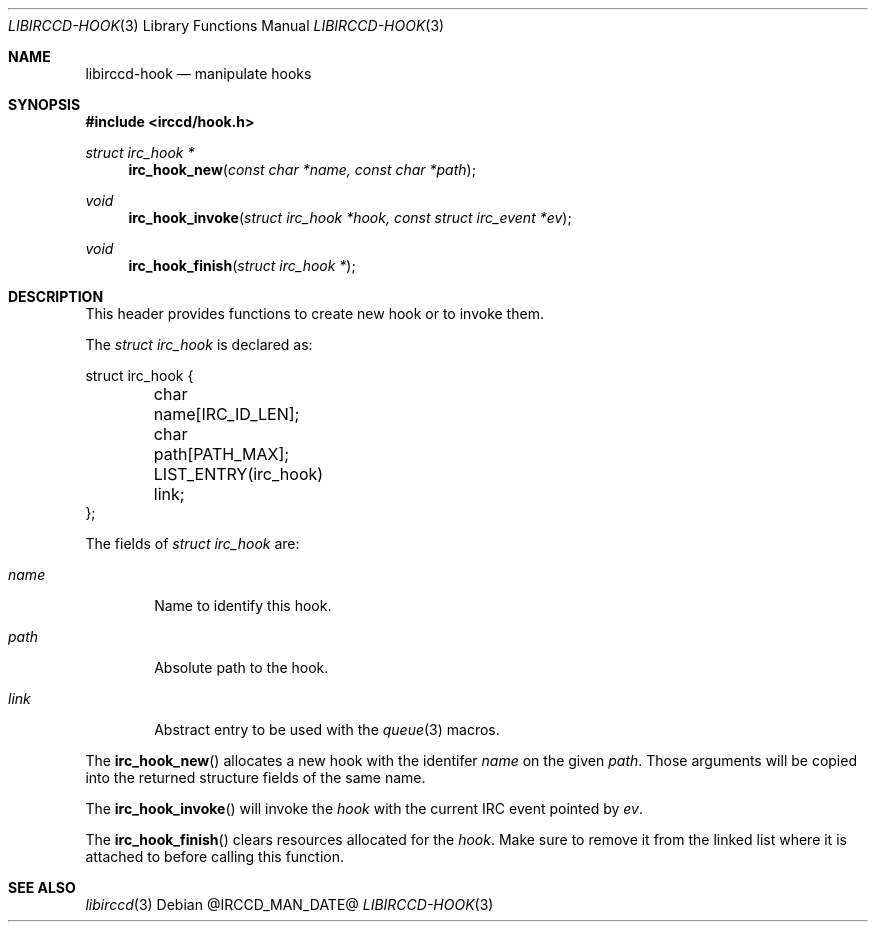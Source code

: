 .\"
.\" Copyright (c) 2013-2021 David Demelier <markand@malikania.fr>
.\"
.\" Permission to use, copy, modify, and/or distribute this software for any
.\" purpose with or without fee is hereby granted, provided that the above
.\" copyright notice and this permission notice appear in all copies.
.\"
.\" THE SOFTWARE IS PROVIDED "AS IS" AND THE AUTHOR DISCLAIMS ALL WARRANTIES
.\" WITH REGARD TO THIS SOFTWARE INCLUDING ALL IMPLIED WARRANTIES OF
.\" MERCHANTABILITY AND FITNESS. IN NO EVENT SHALL THE AUTHOR BE LIABLE FOR
.\" ANY SPECIAL, DIRECT, INDIRECT, OR CONSEQUENTIAL DAMAGES OR ANY DAMAGES
.\" WHATSOEVER RESULTING FROM LOSS OF USE, DATA OR PROFITS, WHETHER IN AN
.\" ACTION OF CONTRACT, NEGLIGENCE OR OTHER TORTIOUS ACTION, ARISING OUT OF
.\" OR IN CONNECTION WITH THE USE OR PERFORMANCE OF THIS SOFTWARE.
.\"
.Dd @IRCCD_MAN_DATE@
.Dt LIBIRCCD-HOOK 3
.Os
.\" NAME
.Sh NAME
.Nm libirccd-hook
.Nd manipulate hooks
.\" SYNOPSIS
.Sh SYNOPSIS
.In irccd/hook.h
.Ft struct irc_hook *
.Fn irc_hook_new "const char *name, const char *path"
.Ft void
.Fn irc_hook_invoke "struct irc_hook *hook, const struct irc_event *ev"
.Ft void
.Fn irc_hook_finish "struct irc_hook *"
.\" DESCRIPTION
.Sh DESCRIPTION
This header provides functions to create new hook or to invoke them.
.Pp
The
.Vt "struct irc_hook"
is declared as:
.Bd -literal
struct irc_hook {
	char name[IRC_ID_LEN];
	char path[PATH_MAX];
	LIST_ENTRY(irc_hook) link;
};
.Ed
.Pp
The fields of
.Vt "struct irc_hook"
are:
.Bl -tag -width name
.It Va name
Name to identify this hook.
.It Va path
Absolute path to the hook.
.It Va link
Abstract entry to be used with the
.Xr queue 3
macros.
.El
.Pp
The
.Fn irc_hook_new
allocates a new hook with the identifer
.Fa name
on the given
.Fa path .
Those arguments will be copied into the returned structure fields of the same
name.
.Pp
The
.Fn irc_hook_invoke
will invoke the
.Fa hook
with the current IRC event pointed by
.Fa ev .
.Pp
The
.Fn irc_hook_finish
clears resources allocated for the
.Fa hook .
Make sure to remove it from the linked list where it is attached to before
calling this function.
.\" SEE ALSO
.Sh SEE ALSO
.Xr libirccd 3
